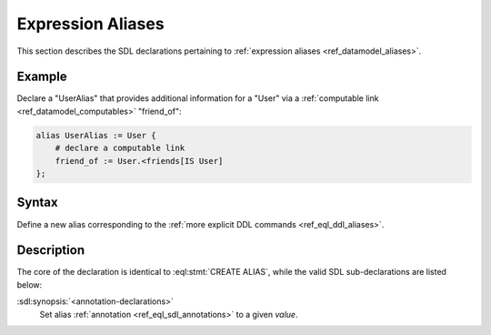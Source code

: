 .. _ref_eql_sdl_aliases:

==================
Expression Aliases
==================

This section describes the SDL declarations pertaining to
:ref:`expression aliases <ref_datamodel_aliases>`.


Example
-------

Declare a "UserAlias" that provides additional information for a "User"
via a :ref:`computable link <ref_datamodel_computables>` "friend_of":

.. code-block:: sdl

    alias UserAlias := User {
        # declare a computable link
        friend_of := User.<friends[IS User]
    };


Syntax
------

Define a new alias corresponding to the :ref:`more explicit DDL
commands <ref_eql_ddl_aliases>`.

.. sdl:synopsis::

    alias <alias-name> := <alias-expr> ;

    alias <alias-name> "{"
        using <alias-expr>;
        [ <annotation-declarations> ]
    "}" ;


Description
-----------

The core of the declaration is identical to :eql:stmt:`CREATE ALIAS`,
while the valid SDL sub-declarations are listed below:

:sdl:synopsis:`<annotation-declarations>`
    Set alias :ref:`annotation <ref_eql_sdl_annotations>`
    to a given *value*.
